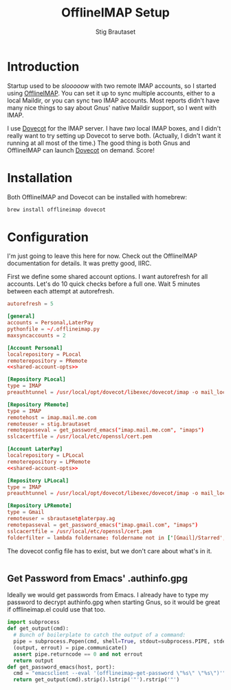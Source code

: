 #+TITLE: OfflineIMAP Setup
#+AUTHOR: Stig Brautaset
* Introduction

  Startup used to be /slooooow/ with two remote IMAP accounts, so I started
  using [[Http://www.offlineimap.org][OfflineIMAP]]. You can set it up to sync multiple accounts, either to a
  local Maildir, or you can sync two IMAP accounts. Most reports didn't have
  many nice things to say about Gnus' native Maildir support, so I went with
  IMAP.

  I use [[http://www.dovecot.org][Dovecot]] for the IMAP server. I have /two/ local IMAP boxes, and I
  didn't really want to try setting up Dovecot to serve both. (Actually, I
  didn't want it running at all most of the time.) The good thing is both Gnus
  and OfflineIMAP can launch [[http://www.dovecot.org][Dovecot]] on demand. Score!

* Installation

  Both OfflineIMAP and Dovecot can be installed with homebrew:

  #+BEGIN_SRC sh
    brew install offlineimap dovecot
  #+END_SRC

* Configuration

  I'm just going to leave this here for now. Check out the OfflineIMAP
  documentation for details. It was pretty good, IIRC.

  First we define some shared account options. I want autorefresh for all
  accounts. Let's do 10 quick checks before a full one. Wait 5 minutes between
  each attempt at autorefresh.

  #+name: shared-account-opts
  #+BEGIN_SRC conf
    autorefresh = 5
  #+END_SRC

  #+BEGIN_SRC conf :tangle ~/.offlineimaprc :noweb yes
    [general]
    accounts = Personal,LaterPay
    pythonfile = ~/.offlineimap.py
    maxsyncaccounts = 2

    [Account Personal]
    localrepository = PLocal
    remoterepository = PRemote
    <<shared-account-opts>>

    [Repository PLocal]
    type = IMAP
    preauthtunnel = /usr/local/opt/dovecot/libexec/dovecot/imap -o mail_location=maildir:~/Mail/Personal

    [Repository PRemote]
    type = IMAP
    remotehost = imap.mail.me.com
    remoteuser = stig.brautaset
    remotepasseval = get_password_emacs("imap.mail.me.com", "imaps")
    sslcacertfile = /usr/local/etc/openssl/cert.pem

    [Account LaterPay]
    localrepository = LPLocal
    remoterepository = LPRemote
    <<shared-account-opts>>

    [Repository LPLocal]
    type = IMAP
    preauthtunnel = /usr/local/opt/dovecot/libexec/dovecot/imap -o mail_location=maildir:~/Mail/LaterPay

    [Repository LPRemote]
    type = Gmail
    remoteuser = sbrautaset@laterpay.ag
    remotepasseval = get_password_emacs("imap.gmail.com", "imaps")
    sslcacertfile = /usr/local/etc/openssl/cert.pem
    folderfilter = lambda foldername: foldername not in ['[Gmail]/Starred', '[Gmail]/Important']
  #+END_SRC

  The dovecot config file has to exist, but we don't care about what's in it.

  #+BEGIN_SRC conf :tangle /usr/local/etc/dovecot/dovecot.conf
  #+END_SRC

** Get Password from Emacs' .authinfo.gpg

   Ideally we would get passwords from Emacs. I already have to type my
   password to decrypt authinfo.gpg when starting Gnus, so it would be great
   if offlineimap.el could use that too.

   #+BEGIN_SRC python :tangle ~/.offlineimap.py
     import subprocess
     def get_output(cmd):
       # Bunch of boilerplate to catch the output of a command:
       pipe = subprocess.Popen(cmd, shell=True, stdout=subprocess.PIPE, stderr=subprocess.STDOUT)
       (output, errout) = pipe.communicate()
       assert pipe.returncode == 0 and not errout
       return output
     def get_password_emacs(host, port):
       cmd = "emacsclient --eval '(offlineimap-get-password \"%s\" \"%s\")'" % (host,port)
       return get_output(cmd).strip().lstrip('"').rstrip('"')
   #+END_SRC
